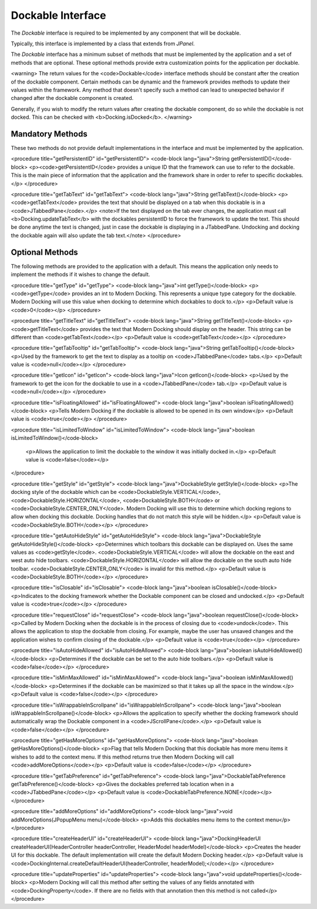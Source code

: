 ==================
Dockable Interface
==================

The `Dockable` interface is required to be implemented by any component that will be dockable.

Typically, this interface is implemented by a class that extends from `JPanel`.

The `Dockable` interface has a minimum subset of methods that must be implemented by the application and a set of methods that are optional.
These optional methods provide extra customization points for the application per dockable.

<warning>
The return values for the <code>Dockable</code> interface methods should be constant after the creation of the dockable component.
Certain methods can be dynamic and the framework provides methods to update their values within the framework. Any method that doesn't specify such
a method can lead to unexpected behavior if changed after the dockable component is created.

Generally, if you wish to modify the return values after creating the dockable component, do so while the dockable is not docked. This can be checked with <b>Docking.isDocked</b>.
</warning>

-----------------
Mandatory Methods
-----------------

These two methods do not provide default implementations in the interface and must be implemented by the application.

<procedure title="getPersistentID" id="getPersistentID">
<code-block lang="java">String getPersistentID()</code-block>
<p><code>getPersistentID</code> provides a unique ID that the framework can use to refer to the dockable. This is the main piece of information that the application and the framework share in order to refer to specific dockables.</p>
</procedure>

<procedure title="getTabText" id="getTabText">
<code-block lang="java">String getTabText()</code-block>
<p><code>getTabText</code> provides the text that should be displayed on a tab when this dockable is in a <code>JTabbedPane</code>.</p>
<note>If the text displayed on the tab ever changes, the application must call <b>Docking.updateTabText</b> with the dockables persistentID to force the framework to update the text. This should be done anytime the text is changed, just in case the dockable is displaying in a JTabbedPane. Undocking and docking the dockable again will also update the tab text.</note>
</procedure>

----------------
Optional Methods
----------------

The following methods are provided to the application with a default. This means the application only needs to implement the methods
if it wishes to change the default.

<procedure title="getType" id="getType">
<code-block lang="java">int getType()</code-block>
<p><code>getType</code> provides an int to Modern Docking. This represents a unique type category for the dockable. Modern Docking will use this value when docking to determine which dockables to dock to.</p>
<p>Default value is <code>0</code></p>
</procedure>

<procedure title="getTitleText" id="getTitleText">
<code-block lang="java">String getTitleText()</code-block>
<p><code>getTitleText</code> provides the text that Modern Docking should display on the header. This string can be different than <code>getTabText</code></p>
<p>Default value is <code>getTabText</code></p>
</procedure>

<procedure title="getTabTooltip" id="getTabTooltip">
<code-block lang="java">String getTabTooltip()</code-block>
<p>Used by the framework to get the text to display as a tooltip on <code>JTabbedPane</code> tabs.</p>
<p>Default value is <code>null</code></p>
</procedure>

<procedure title="getIcon" id="getIcon">
<code-block lang="java">Icon getIcon()</code-block>
<p>Used by the framework to get the icon for the dockable to use in a <code>JTabbedPane</code> tab.</p>
<p>Default value is <code>null</code></p>
</procedure>

<procedure title="isFloatingAllowed" id="isFloatingAllowed">
<code-block lang="java">boolean isFloatingAllowed()</code-block>
<p>Tells Modern Docking if the dockable is allowed to be opened in its own window</p>
<p>Default value is <code>true</code></p>
</procedure>

<procedure title="isLimitedToWindow" id="isLimitedToWindow">
<code-block lang="java">boolean isLimitedToWindow()</code-block>
   <p>Allows the application to limit the dockable to the window it was initially docked in.</p>
   <p>Default value is <code>false</code></p>
</procedure>

<procedure title="getStyle" id="getStyle">
<code-block lang="java">DockableStyle getStyle()</code-block>
<p>The docking style of the dockable which can be <code>DockableStyle.VERTICAL</code>, <code>DockableStyle.HORIZONTAL</code>, <code>DockableStyle.BOTH</code> or <code>DockableStyle.CENTER_ONLY</code>. Modern Docking will use this to determine which docking regions to allow when docking this dockable. Docking handles that do not match this style will be hidden.</p>
<p>Default value is <code>DockableStyle.BOTH</code></p>
</procedure>

<procedure title="getAutoHideStyle" id="getAutoHideStyle">
<code-block lang="java">DockableStyle getAutoHideStyle()</code-block>
<p>Determines which toolbars this dockable can be displayed on. Uses the same values as <code>getStyle</code>. <code>DockableStyle.VERTICAL</code> will allow the dockable on the east and west auto hide toolbars. <code>DockableStyle.HORIZONTAL</code> will allow the dockable on the south auto hide toolbar. <code>DockableStyle.CENTER_ONLY</code> is invalid for this method.</p>
<p>Default value is <code>DockableStyle.BOTH</code></p>
</procedure>

<procedure title="isClosable" id="isClosable">
<code-block lang="java">boolean isClosable()</code-block>
<p>Indicates to the docking framework whether the Dockable component can be closed and undocked.</p>
<p>Default value is <code>true</code></p>
</procedure>

<procedure title="requestClose" id="requestClose">
<code-block lang="java">boolean requestClose()</code-block>
<p>Called by Modern Docking when the dockable is in the process of closing due to <code>undock</code>. This allows the application to stop the dockable from closing. For example, maybe the user has unsaved changes and the application wishes to confirm closing of the dockable.</p>
<p>Default value is <code>true</code></p>
</procedure>

<procedure title="isAutoHideAllowed" id="isAutoHideAllowed">
<code-block lang="java">boolean isAutoHideAllowed()</code-block>
<p>Determines if the dockable can be set to the auto hide toolbars.</p>
<p>Default value is <code>false</code></p>
</procedure>

<procedure title="isMinMaxAllowed" id="isMinMaxAllowed">
<code-block lang="java">boolean isMinMaxAllowed()</code-block>
<p>Determines if the dockable can be maximized so that it takes up all the space in the window.</p>
<p>Default value is <code>false</code></p>
</procedure>

<procedure title="isWrappableInScrollpane" id="isWrappableInScrollpane">
<code-block lang="java">boolean isWrappableInScrollpane()</code-block>
<p>Allows the application to specify whether the docking framework should automatically wrap the Dockable component in a <code>JScrollPane</code>.</p>
<p>Default value is <code>false</code></p>
</procedure>

<procedure title="getHasMoreOptions" id="getHasMoreOptions">
<code-block lang="java">boolean getHasMoreOptions()</code-block>
<p>Flag that tells Modern Docking that this dockable has more menu items it wishes to add to the context menu. If this method returns true then Modern Docking will call <code>addMoreOptions</code></p>
<p>Default value is <code>false</code></p>
</procedure>

<procedure title="getTabPreference" id="getTabPreference">
<code-block lang="java">DockableTabPreference getTabPreference()</code-block>
<p>Gives the dockables preferred tab location when in a <code>JTabbedPane</code></p>
<p>Default value is <code>DockableTabPreference.NONE</code></p>
</procedure>

<procedure title="addMoreOptions" id="addMoreOptions">
<code-block lang="java">void addMoreOptions(JPopupMenu menu)</code-block>
<p>Adds this dockables menu items to the context menu</p>
</procedure>

<procedure title="createHeaderUI" id="createHeaderUI">
<code-block lang="java">DockingHeaderUI createHeaderUI(HeaderController headerController, HeaderModel headerModel)</code-block>
<p>Creates the header UI for this dockable. The default implementation will create the default Modern Docking header.</p>
<p>Default value is <code>DockingInternal.createDefaultHeaderUI(headerController, headerModel);</code></p>
</procedure>

<procedure title="updateProperties" id="updateProperties">
<code-block lang="java">void updateProperties()</code-block>
<p>Modern Docking will call this method after setting the values of any fields annotated with <code>DockingProperty</code>. If there are no fields with that annotation then this method is not called</p>
</procedure>